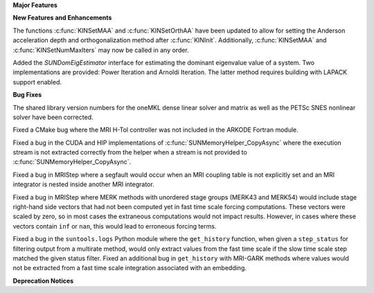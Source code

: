 .. For package-specific references use :ref: rather than :numref: so intersphinx
   links to the appropriate place on read the docs

**Major Features**

**New Features and Enhancements**

The functions :c:func:`KINSetMAA` and :c:func:`KINSetOrthAA` have been updated
to allow for setting the Anderson acceleration depth and orthogonalization
method after :c:func:`KINInit`. Additionally, :c:func:`KINSetMAA` and
:c:func:`KINSetNumMaxIters` may now be called in any order.

Added the `SUNDomEigEstimator` interface for estimating the dominant eigenvalue 
value of a system. Two implementations are provided: Power Iteration and Arnoldi 
Iteration. The latter method requires building with LAPACK support enabled.

**Bug Fixes**

The shared library version numbers for the oneMKL dense linear solver and
matrix as well as the PETSc SNES nonlinear solver have been corrected.

Fixed a CMake bug where the MRI H-Tol controller was not included in the ARKODE
Fortran module.

Fixed a bug in the CUDA and HIP implementations of
:c:func:`SUNMemoryHelper_CopyAsync` where the execution stream is not extracted
correctly from the helper when a stream is not provided to
:c:func:`SUNMemoryHelper_CopyAsync`.

Fixed a bug in MRIStep where a segfault would occur when an MRI coupling table
is not explicitly set and an MRI integrator is nested inside another MRI
integrator.

Fixed a bug in MRIStep where MERK methods with unordered stage groups (MERK43
and MERK54) would include stage right-hand side vectors that had not been
computed yet in fast time scale forcing computations. These vectors were scaled
by zero, so in most cases the extraneous computations would not impact results.
However, in cases where these vectors contain ``inf`` or ``nan``, this would
lead to erroneous forcing terms.

Fixed a bug in the ``suntools.logs`` Python module where the ``get_history``
function, when given a ``step_status`` for filtering output from a multirate
method, would only extract values from the fast time scale if the slow time
scale step matched the given status filter. Fixed an additional bug in
``get_history`` with MRI-GARK methods where values would not be extracted from a
fast time scale integration associated with an embedding.

**Deprecation Notices**
